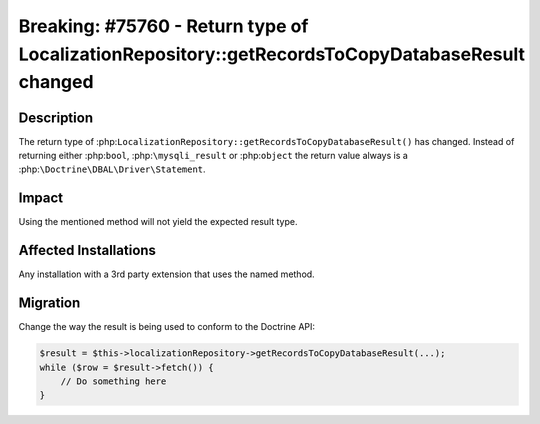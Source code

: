================================================================================================
Breaking: #75760 - Return type of LocalizationRepository::getRecordsToCopyDatabaseResult changed
================================================================================================

Description
===========

The return type of :php:``LocalizationRepository::getRecordsToCopyDatabaseResult()``
has changed. Instead of returning either :php:``bool``, :php:``\mysqli_result``
or :php:``object`` the return value always is a :php:``\Doctrine\DBAL\Driver\Statement``.


Impact
======

Using the mentioned method will not yield the expected result type.


Affected Installations
======================

Any installation with a 3rd party extension that uses the named method.


Migration
=========

Change the way the result is being used to conform to the Doctrine API:

.. code-block:: php

    $result = $this->localizationRepository->getRecordsToCopyDatabaseResult(...);
    while ($row = $result->fetch()) {
        // Do something here
    }
